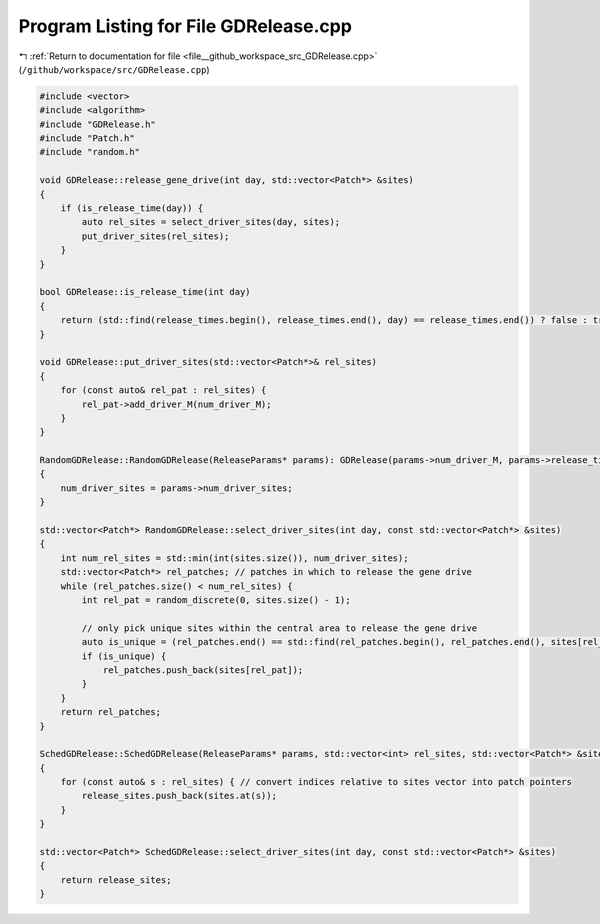 
.. _program_listing_file__github_workspace_src_GDRelease.cpp:

Program Listing for File GDRelease.cpp
======================================

|exhale_lsh| :ref:`Return to documentation for file <file__github_workspace_src_GDRelease.cpp>` (``/github/workspace/src/GDRelease.cpp``)

.. |exhale_lsh| unicode:: U+021B0 .. UPWARDS ARROW WITH TIP LEFTWARDS

.. code-block:: cpp

   #include <vector>
   #include <algorithm>
   #include "GDRelease.h"
   #include "Patch.h"
   #include "random.h"
   
   void GDRelease::release_gene_drive(int day, std::vector<Patch*> &sites) 
   {
       if (is_release_time(day)) {
           auto rel_sites = select_driver_sites(day, sites);
           put_driver_sites(rel_sites);
       }
   }
   
   bool GDRelease::is_release_time(int day)
   {
       return (std::find(release_times.begin(), release_times.end(), day) == release_times.end()) ? false : true;
   }
   
   void GDRelease::put_driver_sites(std::vector<Patch*>& rel_sites) 
   {
       for (const auto& rel_pat : rel_sites) {
           rel_pat->add_driver_M(num_driver_M);
       }
   }
   
   RandomGDRelease::RandomGDRelease(ReleaseParams* params): GDRelease(params->num_driver_M, params->release_times)
   {
       num_driver_sites = params->num_driver_sites;
   }
   
   std::vector<Patch*> RandomGDRelease::select_driver_sites(int day, const std::vector<Patch*> &sites)
   {
       int num_rel_sites = std::min(int(sites.size()), num_driver_sites);
       std::vector<Patch*> rel_patches; // patches in which to release the gene drive
       while (rel_patches.size() < num_rel_sites) {
           int rel_pat = random_discrete(0, sites.size() - 1);
   
           // only pick unique sites within the central area to release the gene drive
           auto is_unique = (rel_patches.end() == std::find(rel_patches.begin(), rel_patches.end(), sites[rel_pat]));
           if (is_unique) { 
               rel_patches.push_back(sites[rel_pat]);
           }
       }
       return rel_patches;
   }
   
   SchedGDRelease::SchedGDRelease(ReleaseParams* params, std::vector<int> rel_sites, std::vector<Patch*> &sites): GDRelease(params->num_driver_M, params->release_times) 
   {   
       for (const auto& s : rel_sites) { // convert indices relative to sites vector into patch pointers
           release_sites.push_back(sites.at(s));
       }
   }
   
   std::vector<Patch*> SchedGDRelease::select_driver_sites(int day, const std::vector<Patch*> &sites)
   {
       return release_sites;
   }
